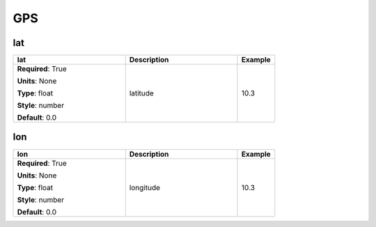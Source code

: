 .. role:: red
.. role:: blue
.. role:: navy

GPS
===


:navy:`lat`
~~~~~~~~~~~

.. container::

   .. table::
       :class: tight-table
       :widths: 45 45 15

       +----------------------------------------------+-----------------------------------------------+----------------+
       | **lat**                                      | **Description**                               | **Example**    |
       +==============================================+===============================================+================+
       | **Required**: :red:`True`                    | latitude                                      | 10.3           |
       |                                              |                                               |                |
       | **Units**: None                              |                                               |                |
       |                                              |                                               |                |
       | **Type**: float                              |                                               |                |
       |                                              |                                               |                |
       | **Style**: number                            |                                               |                |
       |                                              |                                               |                |
       | **Default**: 0.0                             |                                               |                |
       |                                              |                                               |                |
       |                                              |                                               |                |
       +----------------------------------------------+-----------------------------------------------+----------------+

:navy:`lon`
~~~~~~~~~~~

.. container::

   .. table::
       :class: tight-table
       :widths: 45 45 15

       +----------------------------------------------+-----------------------------------------------+----------------+
       | **lon**                                      | **Description**                               | **Example**    |
       +==============================================+===============================================+================+
       | **Required**: :red:`True`                    | longitude                                     | 10.3           |
       |                                              |                                               |                |
       | **Units**: None                              |                                               |                |
       |                                              |                                               |                |
       | **Type**: float                              |                                               |                |
       |                                              |                                               |                |
       | **Style**: number                            |                                               |                |
       |                                              |                                               |                |
       | **Default**: 0.0                             |                                               |                |
       |                                              |                                               |                |
       |                                              |                                               |                |
       +----------------------------------------------+-----------------------------------------------+----------------+
